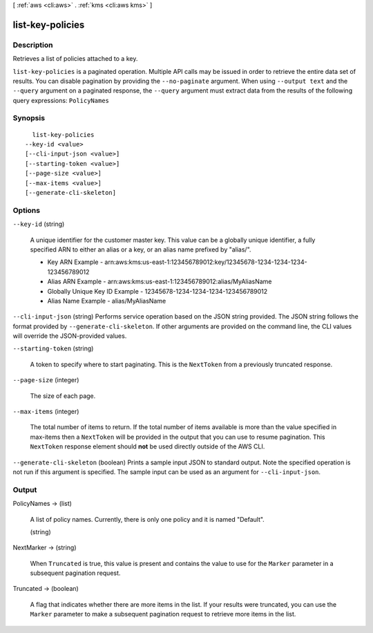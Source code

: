 [ :ref:`aws <cli:aws>` . :ref:`kms <cli:aws kms>` ]

.. _cli:aws kms list-key-policies:


*****************
list-key-policies
*****************



===========
Description
===========



Retrieves a list of policies attached to a key.



``list-key-policies`` is a paginated operation. Multiple API calls may be issued in order to retrieve the entire data set of results. You can disable pagination by providing the ``--no-paginate`` argument.
When using ``--output text`` and the ``--query`` argument on a paginated response, the ``--query`` argument must extract data from the results of the following query expressions: ``PolicyNames``


========
Synopsis
========

::

    list-key-policies
  --key-id <value>
  [--cli-input-json <value>]
  [--starting-token <value>]
  [--page-size <value>]
  [--max-items <value>]
  [--generate-cli-skeleton]




=======
Options
=======

``--key-id`` (string)


  A unique identifier for the customer master key. This value can be a globally unique identifier, a fully specified ARN to either an alias or a key, or an alias name prefixed by "alias/". 

   
  * Key ARN Example - arn:aws:kms:us-east-1:123456789012:key/12345678-1234-1234-1234-123456789012
   
  * Alias ARN Example - arn:aws:kms:us-east-1:123456789012:alias/MyAliasName
   
  * Globally Unique Key ID Example - 12345678-1234-1234-1234-123456789012
   
  * Alias Name Example - alias/MyAliasName
   

   

  

``--cli-input-json`` (string)
Performs service operation based on the JSON string provided. The JSON string follows the format provided by ``--generate-cli-skeleton``. If other arguments are provided on the command line, the CLI values will override the JSON-provided values.

``--starting-token`` (string)
 

  A token to specify where to start paginating. This is the ``NextToken`` from a previously truncated response.

   

``--page-size`` (integer)
 

  The size of each page.

   

  

  

``--max-items`` (integer)
 

  The total number of items to return. If the total number of items available is more than the value specified in max-items then a ``NextToken`` will be provided in the output that you can use to resume pagination. This ``NextToken`` response element should **not** be used directly outside of the AWS CLI.

   

``--generate-cli-skeleton`` (boolean)
Prints a sample input JSON to standard output. Note the specified operation is not run if this argument is specified. The sample input can be used as an argument for ``--cli-input-json``.



======
Output
======

PolicyNames -> (list)

  

  A list of policy names. Currently, there is only one policy and it is named "Default".

  

  (string)

    

    

  

NextMarker -> (string)

  

  When ``Truncated`` is true, this value is present and contains the value to use for the ``Marker`` parameter in a subsequent pagination request.

  

  

Truncated -> (boolean)

  

  A flag that indicates whether there are more items in the list. If your results were truncated, you can use the ``Marker`` parameter to make a subsequent pagination request to retrieve more items in the list.

  

  

